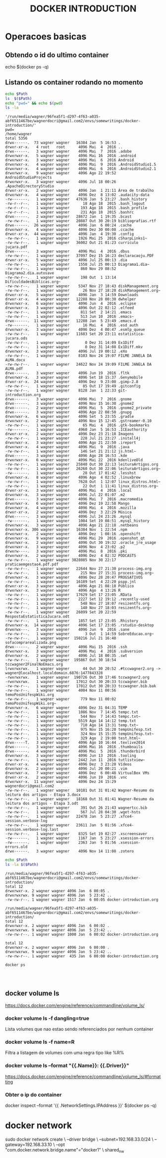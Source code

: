 #+TITLE: DOCKER INTRODUCTION

* Operacoes basicas
** Obtendo o id do ultimo container
   echo $(docker ps -q)

** Listando os container rodando no momento
#+name: var path
#+BEGIN_SRC sh :eval never-exports :var Path=(format "'%s%s'" (file-name-directory (buffer-file-name)) "") :results output replace  :exports both
echo $Path
ls  $($Path)
echo "pwd=" && echo $(pwd)
ls -la
#+END_SRC

#+RESULTS: var path
#+begin_example
'/run/media/wagner/96fea5f1-d297-4f63-a035-abf6511467be/wagnerdocri@gmail.com2/envs/somewritings/docker-introduction/'
pwd=
/home/wagner
total 5356
drwx------.  73 wagner wagner   16384 Jan  5 16:53 .
drwxr-xr-x.   4 root   root      4096 Mai  4  2016 ..
drwx------.   3 wagner wagner    4096 Mai  7  2016 .adobe
drwxrwxr-x.   5 wagner wagner    4096 Mai 16  2016 .android
drwxrwxr-x.   3 wagner wagner    4096 Mai  6  2016 Android
drwxrwxr-x.   4 wagner wagner    4096 Mai  9  2016 .AndroidStudio1.5
drwxrwxr-x.   4 wagner wagner    4096 Mai  6  2016 .AndroidStudio2.1
drwxrwxr-x.   9 wagner wagner    4096 Ago 22 19:52 AndroidStudioProjects
drwxrwxr-x.   3 wagner wagner    4096 Jul 18 00:26 .ApacheDirectoryStudio
drwxr-xr-x.   2 wagner wagner    4096 Jan  1 21:11 Área de trabalho
drwxrwxr-x.   4 wagner wagner    4096 Dez  8 13:02 .audacity-data
-rw-------.   1 wagner wagner   47636 Jan  5 23:27 .bash_history
-rw-r--r--.   1 wagner wagner      18 Ago 18  2015 .bash_logout
-rw-r--r--.   1 wagner wagner     193 Ago 18  2015 .bash_profile
-rw-r--r--.   1 wagner wagner     231 Ago 18  2015 .bashrc
drwx------.   2 wagner wagner   28672 Jan  1 19:35 .bcast
-rw-rw-r--.   1 wagner wagner   20887 Out 30 20:19 bibliografias.rtf
drwx------.  26 wagner wagner    4096 Jan  6 00:24 .cache
drwxrwxr-x.   4 wagner wagner    4096 Dez 30 00:08 .ccache
drwxr-xr-x.  44 wagner wagner    4096 Jan  4 19:30 .config
-rw-rw-r--.   1 wagner wagner    1926 Mai 25  2016 cSharpLinks1~
-rw-rw-r--.   1 wagner wagner   36002 Out 21 01:23 curriculo juçara.pdf
drwx------.   3 wagner wagner    4096 Mai  4  2016 .dbus
-rw-rw-r--.   1 wagner wagner   37097 Dez 15 16:23 declaracaoju.PDF
drwxr-xr-x.   5 wagner wagner    4096 Jul 25 00:13 .dia
-rw-rw-r--.   1 wagner wagner    1558 Jul 25 00:13 Diagrama1.dia~
-rw-rw-r--.   1 wagner wagner     860 Nov 29 08:52 Diagrama2.dia.autosave
-rw-rw-r--.   1 wagner wagner     198 Out  1 13:14 DificuldadesBiblicas.org~
-rw-rw-r--.   1 wagner wagner    5347 Nov 27 18:43 diskManagement.org
-rw-rw-r--.   1 wagner wagner      26 Nov 27 18:20 diskManagement.org~
drwxr-xr-x.   5 wagner wagner    4096 Jan  3 14:59 Downloads
drwxr-xr-x.   4 wagner wagner   12288 Nov 28 00:30 dwhelper
drwxrwxr-x.   6 wagner wagner    4096 Jun  4  2016 .eclipse
drwxrwxr-x.   3 wagner wagner    4096 Out 22 02:12 .elfeed
-rw-rw-r--.   1 wagner wagner     811 Set  2 14:21 .emacs
-rw-rw-r--.   1 wagner wagner     513 Jun 10  2016 .emacs~
drwx------.  11 wagner wagner   12288 Jan  5 23:49 .emacs.d
-rw-------.   1 wagner wagner      16 Mai  4  2016 .esd_auth
drwxrwxr-x.   3 wagner wagner    4096 Dez  4 00:47 .esmtp_queue
-rw-rw-r--.   1 wagner wagner   11683 Set 20 23:11 estatistica-jucara.ods
-rw-rw-r--.   1 wagner wagner       0 Dez 31 14:09 Ex1Diff
-rw-rw-r--.   1 wagner wagner       0 Dez 31 14:08 Ex1Diff.mkv
drwxrwxr-x.   3 wagner wagner    4096 Jul 19 00:12 .eXo
-rw-rw-r--.   1 wagner wagner    8103 Nov 24 19:07 FILME JANELA DA ALMA.docx
-rw-rw-r--.   1 wagner wagner   24622 Nov 24 19:09 FILME JANELA DA ALMA.pdf
drwx------.   3 wagner wagner    4096 Jun 19  2016 .fltk
drwxrwxr-x.   3 wagner wagner    4096 Set 18 15:37 .Genymobile
drwxr-xr-x.  24 wagner wagner    4096 Dez  9 23:00 .gimp-2.8
-rw-rw-r--.   1 wagner wagner      85 Out 17 19:49 .gitconfig
-rw-rw-r--.   1 wagner wagner    8128 Jan  1 22:33 git-introduction.org
drwx------.   3 wagner wagner    4096 Mai  7  2016 .gnome
drwx------.   3 wagner wagner    4096 Nov 15 16:30 .gnome2
drwx------.   2 wagner wagner    4096 Mai  5  2016 .gnome2_private
drwx------.   3 wagner wagner    4096 Ago 22 08:50 .gnupg
drwxrwxr-x.   6 wagner wagner    4096 Set  5 23:55 .gradle
drwxrwxr-x.   2 wagner wagner    4096 Nov 15 12:45 .gstreamer-0.10
-rw-rw-r--.   1 wagner wagner      65 Mai  4  2016 .gtk-bookmarks
-rw-------.   1 wagner wagner    4960 Jan  5 16:53 .ICEauthority
drwxr-xr-x.   2 wagner wagner    4096 Dez 23 21:18 Imagens
-rw-rw-r--.   1 wagner wagner     228 Jul 21 23:27 .install4j
drwxrwxr-x.   3 wagner wagner    4096 Ago 21 22:50 .ireport
drwxrwxr-x.   4 wagner wagner    4096 Mai  9  2016 .java
-rw-rw-r--.   1 wagner wagner     146 Set 21 21:12 js.html~
drwx------.   3 wagner wagner    4096 Ago 28 16:53 .kde
drwxrwxr-x.   6 wagner wagner    4096 Mai 22  2016 kdenliveOld
-rw-rw-r--.   1 wagner wagner   25840 Out 30 22:13 leituraArtigos.org
-rw-rw-r--.   1 wagner wagner   26260 Out 30 22:06 leituraArtigos.org~
-rw-------.   1 wagner wagner      28 Out 17 01:42 .lesshst
drwxrwxr-x.   8 wagner wagner    4096 Ago  4 02:52 .linuxbrew
-rw-rw-r--.   1 wagner wagner    7628 Out  1 12:07 linux_distros.html~
-rw-rw-r--.   1 wagner wagner      22 Out  1 11:41 linux_distros.org~
drwxr-xr-x.   3 wagner wagner    4096 Mai  4  2016 .local
drwxrwxr-x.   3 wagner wagner    4096 Jul 22 01:07 .m2
drwx------.   3 wagner wagner    4096 Mai  7  2016 .macromedia
drwxrwxr-x.   6 wagner wagner    4096 Dez 19 22:58 Mango
drwxrwxr-x.   4 wagner wagner    4096 Mai  4  2016 .mozilla
drwxr-xr-x.   2 wagner wagner    4096 Dez  3 22:29 Música
drwx------.   3 wagner wagner    4096 Jul 24 23:26 .mysql
-rw-------.   1 wagner wagner    1004 Set 19 08:51 .mysql_history
drwxrwxr-x.   3 wagner wagner    4096 Ago 21 22:18 .netbeans
drwxrwxr-x. 306 wagner wagner   16384 Nov  1 22:54 .npm
drwxrwxr-x.   2 wagner wagner    4096 Dez  1 08:16 .openshift
drwxrwxr-x.   9 wagner wagner    4096 Mai 29  2016 .openshot_qt
drwxrwxr-x.   2 wagner wagner    4096 Out 30 19:32 .oracle_jre_usage
drwxrwxr-x.   3 wagner wagner    4096 Nov  4 23:02 .p2
drwxrw----.   3 wagner wagner    4096 Mai  8  2016 .pki
drwxrwxr-x.   2 wagner wagner    4096 Dez  4 02:32 PODCASTS
-rw-rw-r--.   1 wagner wagner 3828085 Nov 30 22:17 praticaemgestao4.pdf.pdf
-rw-rw-r--.   1 wagner wagner   22644 Nov 27 21:30 process-img.org
-rw-rw-r--.   1 wagner wagner     215 Nov 27 15:31 process-img.org~
drwxrwxr-x.   3 wagner wagner    4096 Dez 28 20:47 PROGSATIVOS
-rw-rw-r--.   1 wagner wagner   16189 Set  4 22:20 pspp.jnl
drwxr-xr-x.   3 wagner wagner    4096 Ago 21 08:18 Público
drwxrwxr-x.   3 wagner wagner    4096 Ago  4 13:26 R
-rw-rw-r--.   1 wagner wagner   17629 Set 17 23:05 .RData
-rw-rw-r--.   1 wagner wagner    2227 Set 12 19:12 .recently-used
-rw-rw-r--.   1 wagner wagner     548 Nov 27 18:07 resizentfs.org
-rw-rw-r--.   1 wagner wagner     140 Nov 27 18:03 resizentfs.org~
-rw-rw-r--.   1 wagner wagner   26099 Set 20 22:59 RespostaEstatisticaJucara.odt
-rw-rw-r--.   1 wagner wagner    1857 Set 17 23:05 .Rhistory
drwxrwxr-x.  14 wagner wagner    4096 Set 17 23:05 .rstudio-desktop
drwxrwx---.   3 wagner wagner    4096 Jun  9  2016 .sane
-rw-rw-r--.   1 wagner wagner       3 Out  1 14:59 SobreEducao.org~
-rw-rw-r--.   1 wagner wagner  150216 Jul 21 16:48 sofacomprarealizada.png
drwx------.   2 wagner wagner    4096 Mai 15  2016 .ssh
drwxrwxr-x.   3 wagner wagner    4096 Mai  4  2016 .subversion
drwxrwxr-x.   2 wagner wagner    4096 Jul 18 00:35 .swt
-rw-rw-r--.   1 wagner wagner  195867 Out 30 18:54 tccwagner2FinalNoEmacs.org
lrwxrwxrwx.   1 wagner wagner      44 Out 30 20:52 .#tccwagner2.org -> wagner@localhost.localdomain.6876:1477843328
-rwxrwxrwx.   1 wagner wagner  190726 Out 30 17:46 tccwagner2.org
-rwxrwxrwx.   1 wagner wagner   17012 Out 30 20:33 tccwagner.bib
-rw-rw-r--.   1 wagner wagner   17012 Out 30 20:33 tccwagner.bib.bak
-rw-rw-r--.   1 wagner wagner    4004 Nov 11 00:56 temoPosUnifespWiki.org
-rw-rw-r--.   1 wagner wagner     779 Nov 11 00:02 temoPosUnifespWiki.org~
drwxrwxr-x.   6 wagner wagner    4096 Dez 31 04:31 TEMP
-rw-rw-r--.   1 wagner wagner    1086 Nov  7 14:45 tempc.txt
-rw-rw-r--.   1 wagner wagner     544 Nov  7 14:43 tempc.txt~
-rw-rw-r--.   1 wagner wagner    5519 Ago 14 14:12 temp.txt
-rw-rw-r--.   1 wagner wagner     710 Ago 14 13:31 temp.txt~
-rw-rw-r--.   1 wagner wagner     975 Nov 15 16:20 tempUnifesp.txt
-rw-rw-r--.   1 wagner wagner     324 Nov 15 15:35 tempUnifesp.txt~
-rw-rw-r--.   1 wagner wagner     329 Ago  2 19:00 test.html~
drwx-----T.   3 wagner wagner    4096 Ago 10 16:44 .texlive2014
drwx------.   3 wagner wagner    4096 Mai 16  2016 .thumbnails
drwx------.   4 wagner wagner    4096 Mai  5  2016 .thunderbird
drwxrwxr-x.   3 wagner wagner    4096 Jun 13  2016 .tooling
-rw-rw-r--.   1 wagner wagner    2442 Jun 11  2016 tutlistview~
drwxr-xr-x.   4 wagner wagner    4096 Dez  3 23:20 Vídeos
drwxrwxr-x.   2 wagner wagner    4096 Jul 20 00:21 .vim
drwxrwxr-x.   7 wagner wagner    4096 Dez  6 00:48 VirtualBox VMs
drwxr-xr-x.   2 wagner wagner    4096 Jun 19  2016 .vnc
drwxrwxr-x.  11 wagner wagner    4096 Dez 24 15:29 wagnerdocri@gmail.com2
-rw-rw-r--.   1 wagner wagner   10181 Out 31 01:42 Wagner-Resumo da leitura dos artigos - Etapa 3.docx
-rw-rw-r--.   1 wagner wagner   18168 Out 31 01:41 Wagner-Resumo da leitura dos artigos - Etapa 3.odt
-rw-rw-r--.   1 wagner wagner     391 Out 26 21:43 wagnertcc.bib
-rw-rw-r--.   1 wagner wagner     567 Jul 28 04:30 .wget-hsts
-rw-rw-r--.   1 wagner wagner   22478 Jan  5 23:27 .xfce4-session.verbose-log
-rw-rw-r--.   1 wagner wagner   23611 Jan  5 01:56 .xfce4-session.verbose-log.last
-rw-rw-r--.   1 wagner wagner    8325 Set 19 02:27 .xscreensaver
-rw-------.   1 wagner wagner    1167 Jan  5 23:27 .xsession-errors
-rw-------.   1 wagner wagner    2363 Jan  5 01:56 .xsession-errors.old
drwx------.   3 wagner wagner    4096 Nov 14 11:08 .zotero
#+end_example


#+name: var path2 buffer-file-name
#+BEGIN_SRC sh :eval never-exports :var Path=(file-name-directory (buffer-file-name)) :results output replace  :exports both
echo $Path
ls -la $($Path)
#+END_SRC

#+RESULTS: var path2 buffer-file-name
: /run/media/wagner/96fea5f1-d297-4f63-a035-abf6511467be/wagnerdocri@gmail.com2/envs/somewritings/docker-introduction/
: total 12
: drwxrwxr-x. 2 wagner wagner 4096 Jan  6 00:05 .
: drwxrwxrwx. 9 wagner wagner 4096 Jan  5 23:42 ..
: -rw-rw-r--. 1 wagner wagner 1517 Jan  6 00:05 docker-introduction.org

#+RESULTS: var path2
: /run/media/wagner/96fea5f1-d297-4f63-a035-abf6511467be/wagnerdocri@gmail.com2/envs/somewritings/docker-introduction/
: total 12
: drwxrwxr-x. 2 wagner wagner 4096 Jan  6 00:02 .
: drwxrwxrwx. 9 wagner wagner 4096 Jan  5 23:42 ..
: -rw-rw-r--. 1 wagner wagner 1000 Jan  6 00:02 docker-introduction.org


#+RESULTS: docker -ps
: total 12
: drwxrwxr-x. 2 wagner wagner 4096 Jan  6 00:00 .
: drwxrwxrwx. 9 wagner wagner 4096 Jan  5 23:42 ..
: -rw-rw-r--. 1 wagner wagner  435 Jan  6 00:00 docker-introduction.org


#+BEGIN_SRC sh :name 1 :output both
docker ps
#+END_SRC

#+RESULTS:


#+BEGIN_SRC sh
#+END_SRC

#+BEGIN_SRC sh
#+END_SRC

#+BEGIN_SRC sh
#+END_SRC


** docker volume ls
   https://docs.docker.com/engine/reference/commandline/volume_ls/
   
*** docker volume ls -f dangling=true
    Lista volumes que nao estao sendo referenciados por nenhum container
    
*** docker volume ls -f name=R
    Filtra a listagem de volumes com uma regra tipo like %R%

*** docker volume ls --format "{{.Name}}: {{.Driver}}"
    https://docs.docker.com/engine/reference/commandline/volume_ls/#formatting
    
    
***  Obter o ip do container
    docker inspect --format '{{ .NetworkSettings.IPAddress }}' $(docker ps -q)


* docker network
sudo docker network create \
    --driver bridge \
    --subnet=192.168.33.0/24 \
    --gateway=192.168.33.10 \
    --opt "com.docker.network.bridge.name"="docker1" \
    shared_nw


